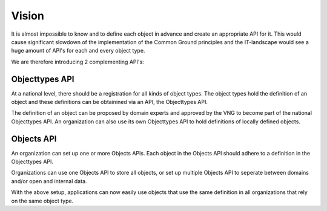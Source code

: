 
Vision
======

It is almost impossible to know and to define each object in advance and create 
an appropriate API for it. This would cause significant slowdown of the 
implementation of the Common Ground principles and the IT-landscape would see
a huge amount of API's for each and every object type.

We are therefore introducing 2 complementing API's:

Objecttypes API
---------------

At a national level, there should be a registration for all kinds of object 
types. The object types hold the definition of an object and these definitions
can be obtainined via an API, the Objecttypes API.

The definition of an object can be proposed by domain experts and approved by 
the VNG to become part of the national Objecttypes API. An organization can 
also use its own Objecttypes API to hold definitions of locally defined objects.

Objects API
-----------

An organization can set up one or more Objects APIs. Each object in the Objects
API should adhere to a definition in the Objecttypes API.

Organizations can use one Objects API to store all objects, or set up multiple
Objects API to seperate between domains and/or open and internal data.

With the above setup, applications can now easily use objects that use the same 
definition in all organizations that rely on the same object type.
